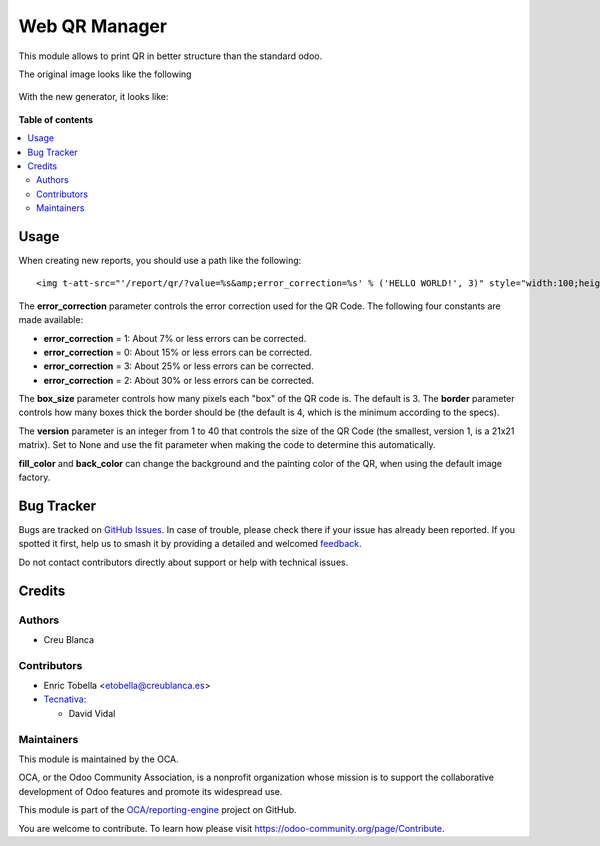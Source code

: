 ==============
Web QR Manager
==============

.. 
   !!!!!!!!!!!!!!!!!!!!!!!!!!!!!!!!!!!!!!!!!!!!!!!!!!!!
   !! This file is generated by oca-gen-addon-readme !!
   !! changes will be overwritten.                   !!
   !!!!!!!!!!!!!!!!!!!!!!!!!!!!!!!!!!!!!!!!!!!!!!!!!!!!
   !! source digest: sha256:30256f56550c3e66cd09274069ed300cc872dd9b2d20c45cb548fefa7503d0df
   !!!!!!!!!!!!!!!!!!!!!!!!!!!!!!!!!!!!!!!!!!!!!!!!!!!!

.. |badge1| image:: https://img.shields.io/badge/maturity-Beta-yellow.png
    :target: https://odoo-community.org/page/development-status
    :alt: Beta
.. |badge2| image:: https://img.shields.io/badge/licence-AGPL--3-blue.png
    :target: http://www.gnu.org/licenses/agpl-3.0-standalone.html
    :alt: License: AGPL-3
.. |badge3| image:: https://img.shields.io/badge/github-OCA%2Freporting--engine-lightgray.png?logo=github
    :target: https://github.com/OCA/reporting-engine/tree/13.0/report_qr
    :alt: OCA/reporting-engine
.. |badge4| image:: https://img.shields.io/badge/weblate-Translate%20me-F47D42.png
    :target: https://translation.odoo-community.org/projects/reporting-engine-13-0/reporting-engine-13-0-report_qr
    :alt: Translate me on Weblate
.. |badge5| image:: https://img.shields.io/badge/runboat-Try%20me-875A7B.png
    :target: https://runboat.odoo-community.org/builds?repo=OCA/reporting-engine&target_branch=13.0
    :alt: Try me on Runboat

|badge1| |badge2| |badge3| |badge4| |badge5|

This module allows to print QR in better structure than the standard odoo.

The original image looks like the following

.. figure:: https://raw.githubusercontent.com/OCA/reporting-engine/13.0/report_qr/static/description/old_qr.png
   :alt: Original QR
   :width: 100 px

With the new generator, it looks like:

.. figure:: https://raw.githubusercontent.com/OCA/reporting-engine/13.0/report_qr/static/description/new_qr.png
   :alt: New QR
   :width: 100 px

**Table of contents**

.. contents::
   :local:

Usage
=====

When creating new reports, you should use a path like the following::

    <img t-att-src="'/report/qr/?value=%s&amp;error_correction=%s' % ('HELLO WORLD!', 3)" style="width:100;height:100"/>


The **error_correction** parameter controls the error correction used for the QR Code. The following four constants are made available:

* **error_correction** = 1: About 7% or less errors can be corrected.
* **error_correction** = 0: About 15% or less errors can be corrected.
* **error_correction** = 3: About 25% or less errors can be corrected.
* **error_correction** = 2: About 30% or less errors can be corrected.

The **box_size** parameter controls how many pixels each "box" of the QR code is. The default is 3.
The **border** parameter controls how many boxes thick the border should be (the default is 4, which is the minimum according to the specs).

The **version** parameter is an integer from 1 to 40 that controls the size of the QR Code (the smallest, version 1, is a 21x21 matrix). Set to None and use the fit parameter when making the code to determine this automatically.

**fill_color** and **back_color** can change the background and the painting color of the QR, when using the default image factory.

Bug Tracker
===========

Bugs are tracked on `GitHub Issues <https://github.com/OCA/reporting-engine/issues>`_.
In case of trouble, please check there if your issue has already been reported.
If you spotted it first, help us to smash it by providing a detailed and welcomed
`feedback <https://github.com/OCA/reporting-engine/issues/new?body=module:%20report_qr%0Aversion:%2013.0%0A%0A**Steps%20to%20reproduce**%0A-%20...%0A%0A**Current%20behavior**%0A%0A**Expected%20behavior**>`_.

Do not contact contributors directly about support or help with technical issues.

Credits
=======

Authors
~~~~~~~

* Creu Blanca

Contributors
~~~~~~~~~~~~

* Enric Tobella <etobella@creublanca.es>

* `Tecnativa <https://www.tecnativa.com>`_:

  * David Vidal

Maintainers
~~~~~~~~~~~

This module is maintained by the OCA.

.. image:: https://odoo-community.org/logo.png
   :alt: Odoo Community Association
   :target: https://odoo-community.org

OCA, or the Odoo Community Association, is a nonprofit organization whose
mission is to support the collaborative development of Odoo features and
promote its widespread use.

This module is part of the `OCA/reporting-engine <https://github.com/OCA/reporting-engine/tree/13.0/report_qr>`_ project on GitHub.

You are welcome to contribute. To learn how please visit https://odoo-community.org/page/Contribute.
